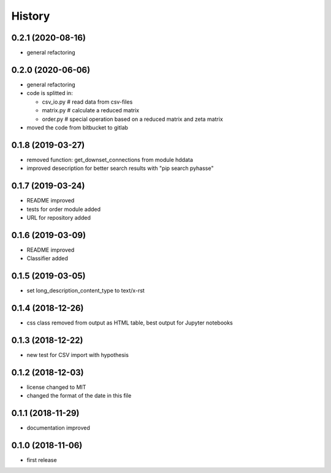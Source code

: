 =======
History
=======

0.2.1 (2020-08-16)
------------------
- general refactoring
  
0.2.0 (2020-06-06)
------------------
- general refactoring
- code is splitted in:

  - csv_io.py # read data from csv-files
  - matrix.py # calculate a reduced matrix
  - order.py  # special operation based on a reduced matrix and zeta matrix

- moved the code from bitbucket to gitlab
  

0.1.8 (2019-03-27)
------------------
- removed function: get_downset_connections from module hddata
- improved desecription for better search results with "pip search pyhasse"

0.1.7 (2019-03-24)
------------------

- README improved
- tests for order module added
- URL for repository added
  
0.1.6 (2019-03-09)
------------------

- README improved
- Classifier added

0.1.5 (2019-03-05)
------------------

- set long_description_content_type to text/x-rst

0.1.4 (2018-12-26)
------------------

- css class removed from output as HTML table, best output for Jupyter notebooks

0.1.3 (2018-12-22)
------------------

- new test for CSV import with hypothesis

0.1.2 (2018-12-03)
------------------
- license changed to MIT
- changed the format of the date in this file

0.1.1 (2018-11-29)
------------------

- documentation improved

0.1.0 (2018-11-06)
------------------

- first release

